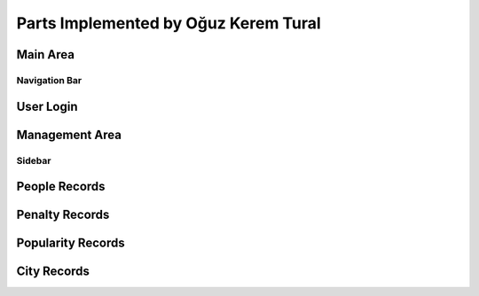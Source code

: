 Parts Implemented by Oğuz Kerem Tural
======================================

Main Area
----------

Navigation Bar
+++++++++++++++

User Login
-----------

Management Area
----------------

Sidebar
+++++++++

People Records
---------------

Penalty Records
----------------

Popularity Records
-------------------

City Records
-------------

